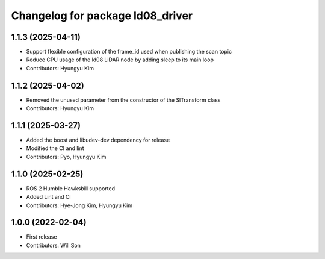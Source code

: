 ^^^^^^^^^^^^^^^^^^^^^^^^^^^^^^^^^
Changelog for package ld08_driver
^^^^^^^^^^^^^^^^^^^^^^^^^^^^^^^^^

1.1.3 (2025-04-11)
------------------
* Support flexible configuration of the frame_id used when publishing the scan topic
* Reduce CPU usage of the ld08 LiDAR node by adding sleep to its main loop
* Contributors: Hyungyu Kim

1.1.2 (2025-04-02)
------------------
* Removed the unused parameter from the constructor of the SlTransform class
* Contributors: Hyungyu Kim

1.1.1 (2025-03-27)
------------------
* Added the boost and libudev-dev dependency for release
* Modified the CI and lint
* Contributors: Pyo, Hyungyu Kim

1.1.0 (2025-02-25)
------------------
* ROS 2 Humble Hawksbill supported
* Added Lint and CI
* Contributors: Hye-Jong Kim, Hyungyu Kim

1.0.0 (2022-02-04)
------------------
* First release
* Contributors: Will Son
